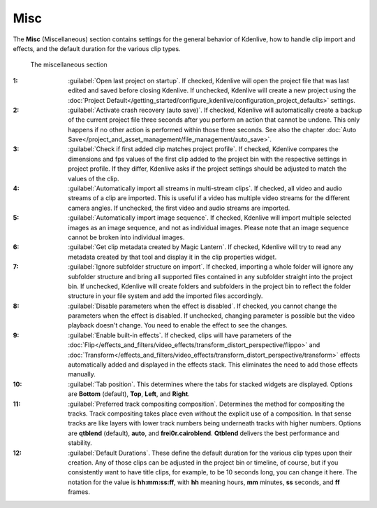 .. meta::
   :description: Kdenlive Documentation - Configuration Miscellaneous
   :keywords: KDE, Kdenlive, documentation, user manual, configuration, preferences, misc, miscellaneous, video editor, open source, free, learn, easy


.. metadata-placeholder

   :authors: - Bernd Jordan (https://discuss.kde.org/u/berndmj)

   :license: Creative Commons License SA 4.0


Misc
----

The **Misc** (Miscellaneous) section contains settings for the general behavior of Kdenlive, how to handle clip import and effects, and the default duration for the various clip types.

.. figure:: /images/getting_started/configure_misc_2412.webp
   :width: 700px
   :figwidth: 700px
   :alt: configure_misc_2412

   The miscellaneous section

:1: :guilabel:`Open last project on startup`. If checked, Kdenlive will open the project file that was last edited and saved before closing Kdenlive. If unchecked, Kdenlive will create a new project using the :doc:`Project Default</getting_started/configure_kdenlive/configuration_project_defaults>` settings.

:2: :guilabel:`Activate crash recovery (auto save)`. If checked, Kdenlive will automatically create a backup of the current project file three seconds after you perform an action that cannot be undone. This only happens if no other action is performed within those three seconds. See also the chapter :doc:`Auto Save</project_and_asset_management/file_management/auto_save>`.

:3: :guilabel:`Check if first added clip matches project profile`. If checked, Kdenlive compares the dimensions and fps values of the first clip added to the project bin with the respective settings in project profile. If they differ, Kdenlive asks if the project settings should be adjusted to match the values of the clip.

:4: :guilabel:`Automatically import all streams in multi-stream clips`. If checked, all video and audio streams of a clip are imported. This is useful if a video has multiple video streams for the different camera angles. If unchecked, the first video and audio streams are imported.

:5: :guilabel:`Automatically import image sequence`. If checked, Kdenlive will import multiple selected images as an image sequence, and not as individual images. Please note that an image sequence cannot be broken into individual images.

:6: :guilabel:`Get clip metadata created by Magic Lantern`. If checked, Kdenlive will try to read any metadata created by that tool and display it in the clip properties widget.

:7: :guilabel:`Ignore subfolder structure on import`. If checked, importing a whole folder will ignore any subfolder structure and bring all supported files contained in any subfolder straight into the project bin. If unchecked, Kdenlive will create folders and subfolders in the project bin to reflect the folder structure in your file system and add the imported files accordingly.

:8: :guilabel:`Disable parameters when the effect is disabled`. If checked, you cannot change the parameters when the effect is disabled. If unchecked, changing parameter is possible but the video playback doesn't change. You need to enable the effect to see the changes.

:9: :guilabel:`Enable built-in effects`. If checked, clips will have parameters of the :doc:`Flip</effects_and_filters/video_effects/transform_distort_perspective/flippo>` and :doc:`Transform</effects_and_filters/video_effects/transform_distort_perspective/transform>` effects automatically added and displayed in the effects stack. This eliminates the need to add those effects manually.

:10: :guilabel:`Tab position`. This determines where the tabs for stacked widgets are displayed. Options are **Bottom** (default), **Top**, **Left**, and **Right**.

:11: :guilabel:`Preferred track compositing composition`. Determines the method for compositing the tracks. Track compositing takes place even without the explicit use of a composition. In that sense tracks are like layers with lower track numbers being underneath tracks with higher numbers. Options are **qtblend** (default), **auto**, and **frei0r.cairoblend**. **Qtblend** delivers the best performance and stability.

:12: :guilabel:`Default Durations`. These define the default duration for the various clip types upon their creation. Any of those clips can be adjusted in the project bin or timeline, of course, but if you consistently want to have title clips, for example, to be 10 seconds long, you can change it here. The notation for the value is **hh:mm:ss:ff**, with **hh** meaning hours, **mm** minutes, **ss** seconds, and **ff** frames.